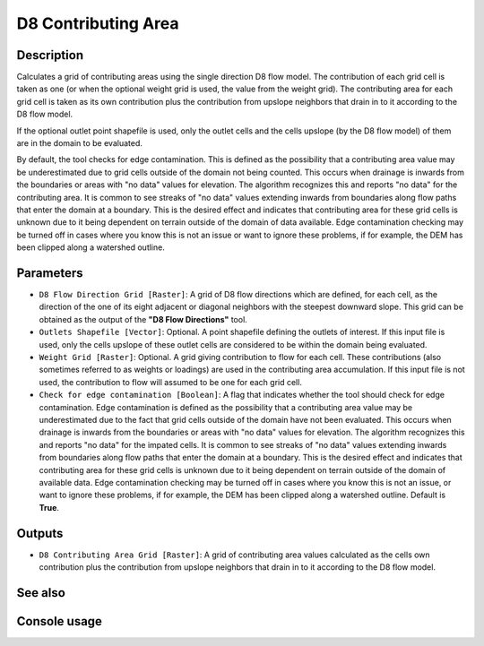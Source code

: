 D8 Contributing Area
====================

Description
-----------

Calculates a grid of contributing areas using the single direction D8 flow model.
The contribution of each grid cell is taken as one (or when the optional weight
grid is used, the value from the weight grid). The contributing area for each
grid cell is taken as its own contribution plus the contribution from upslope
neighbors that drain in to it according to the D8 flow model.

If the optional outlet point shapefile is used, only the outlet cells and the
cells upslope (by the D8 flow model) of them are in the domain to be evaluated.

By default, the tool checks for edge contamination. This is defined as the
possibility that a contributing area value may be underestimated due to grid
cells outside of the domain not being counted. This occurs when drainage is
inwards from the boundaries or areas with "no data" values for elevation. The
algorithm recognizes this and reports "no data" for the contributing area. It is
common to see streaks of "no data" values extending inwards from boundaries
along flow paths that enter the domain at a boundary. This is the desired effect
and indicates that contributing area for these grid cells is unknown due to it
being dependent on terrain outside of the domain of data available. Edge
contamination checking may be turned off in cases where you know this is not an
issue or want to ignore these problems, if for example, the DEM has been clipped
along a watershed outline.

Parameters
----------

- ``D8 Flow Direction Grid [Raster]``: A grid of D8 flow directions which are
  defined, for each cell, as the direction of the one of its eight adjacent or
  diagonal neighbors with the steepest downward slope. This grid can be obtained
  as the output of the **"D8 Flow Directions"** tool.
- ``Outlets Shapefile [Vector]``: Optional. A point shapefile defining the outlets
  of interest. If this input file is used, only the cells upslope of these outlet
  cells are considered to be within the domain being evaluated.
- ``Weight Grid [Raster]``: Optional. A grid giving contribution to flow for each
  cell. These contributions (also sometimes referred to as weights or loadings)
  are used in the contributing area accumulation. If this input file is not used,
  the contribution to flow will assumed to be one for each grid cell.
- ``Check for edge contamination [Boolean]``: A flag that indicates whether the
  tool should check for edge contamination. Edge contamination is defined as the
  possibility that a contributing area value may be underestimated due to the
  fact that grid cells outside of the domain have not been evaluated. This occurs
  when drainage is inwards from the boundaries or areas with "no data" values for
  elevation. The algorithm recognizes this and reports "no data" for the impated
  cells. It is common to see streaks of "no data" values extending inwards from
  boundaries along flow paths that enter the domain at a boundary. This is the
  desired effect and indicates that contributing area for these grid cells is
  unknown due to it being dependent on terrain outside of the domain of available
  data. Edge contamination checking may be turned off in cases where you know this
  is not an issue, or want to ignore these problems, if for example, the DEM has
  been clipped along a watershed outline. Default is **True**.

Outputs
-------

- ``D8 Contributing Area Grid [Raster]``: A grid of contributing area values
  calculated as the cells own contribution plus the contribution from upslope
  neighbors that drain in to it according to the D8 flow model.

See also
--------


Console usage
-------------
